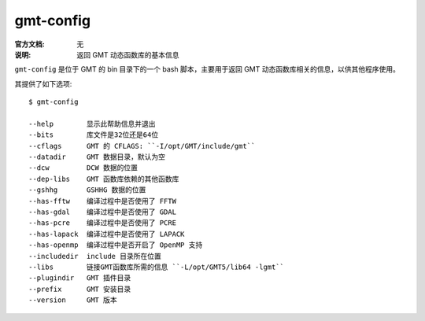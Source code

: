 .. index:: ! gmt-config

gmt-config
==========

:官方文档: 无
:说明: 返回 GMT 动态函数库的基本信息

``gmt-config`` 是位于 GMT 的 bin 目录下的一个 bash 脚本，主要用于返回 GMT 动态函数库相关的信息，以供其他程序使用。

其提供了如下选项::

    $ gmt-config 

    --help        显示此帮助信息并退出
    --bits        库文件是32位还是64位
    --cflags      GMT 的 CFLAGS: ``-I/opt/GMT/include/gmt``
    --datadir     GMT 数据目录，默认为空
    --dcw         DCW 数据的位置
    --dep-libs    GMT 函数库依赖的其他函数库
    --gshhg       GSHHG 数据的位置
    --has-fftw    编译过程中是否使用了 FFTW
    --has-gdal    编译过程中是否使用了 GDAL
    --has-pcre    编译过程中是否使用了 PCRE
    --has-lapack  编译过程中是否使用了 LAPACK
    --has-openmp  编译过程中是否开启了 OpenMP 支持
    --includedir  include 目录所在位置
    --libs        链接GMT函数库所需的信息 ``-L/opt/GMT5/lib64 -lgmt``
    --plugindir   GMT 插件目录
    --prefix      GMT 安装目录
    --version     GMT 版本

